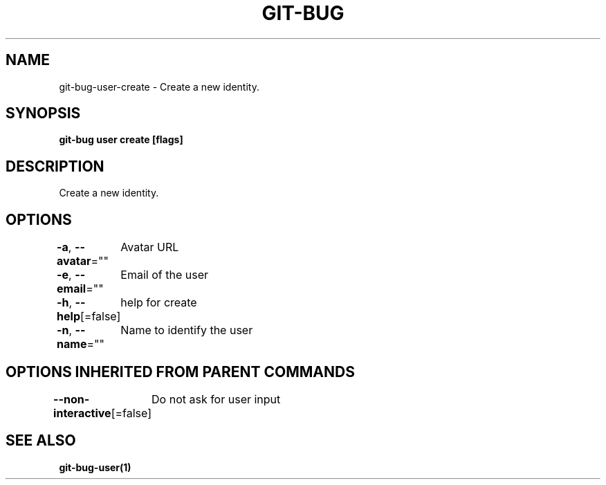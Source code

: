 .nh
.TH "GIT\-BUG" "1" "Apr 2019" "Generated from git\-bug's source code" ""

.SH NAME
.PP
git\-bug\-user\-create \- Create a new identity.


.SH SYNOPSIS
.PP
\fBgit\-bug user create [flags]\fP


.SH DESCRIPTION
.PP
Create a new identity.


.SH OPTIONS
.PP
\fB\-a\fP, \fB\-\-avatar\fP=""
	Avatar URL

.PP
\fB\-e\fP, \fB\-\-email\fP=""
	Email of the user

.PP
\fB\-h\fP, \fB\-\-help\fP[=false]
	help for create

.PP
\fB\-n\fP, \fB\-\-name\fP=""
	Name to identify the user


.SH OPTIONS INHERITED FROM PARENT COMMANDS
.PP
\fB\-\-non\-interactive\fP[=false]
	Do not ask for user input


.SH SEE ALSO
.PP
\fBgit\-bug\-user(1)\fP
